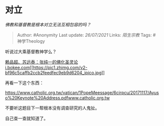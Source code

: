 * 对立
  :PROPERTIES:
  :CUSTOM_ID: 对立
  :END:

/佛教和基督教是根本对立无法互相包容的吗？/

#+BEGIN_QUOTE
  Author: #Anonymity Last update: /26/07/2021/ Links: [[陌生宗教]] Tags:
  #神学Theology
#+END_QUOTE

听说过大乘基督教神学么？

[[https://link.zhihu.com/?target=http%3A//i.bokee.com/v1.php/blog/view/uname/rjjdt/bid/6903988][赖品超、苏远泰：张纯一的佛化圣灵论​i.bokee.com[[https://pic1.zhimg.com/v2-bf96c5caffb2ccb2feedfec9eb9d6204_ipico.jpg]]]]

再看一下这个东西：

[[https://link.zhihu.com/?target=https%3A//www.catholic.org.tw/vatican/1PopeMeessage/6cirpcu/20171117/Ayuso%2520Keynote%2520Address.pdf][https://www.catholic.org.tw/vatican/1PopeMeessage/6cirpcu/20171117/Ayuso%20Keynote%20Address.pdf​www.catholic.org.tw]]

不要听这题目下一帮根本没有调查研究的人鬼扯。

自己查一查就知道了。
